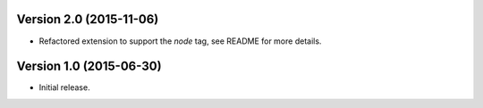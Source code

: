 Version 2.0 (2015-11-06)
------------------------

- Refactored extension to support the `node` tag, see README for more details.


Version 1.0 (2015-06-30)
------------------------

- Initial release.
